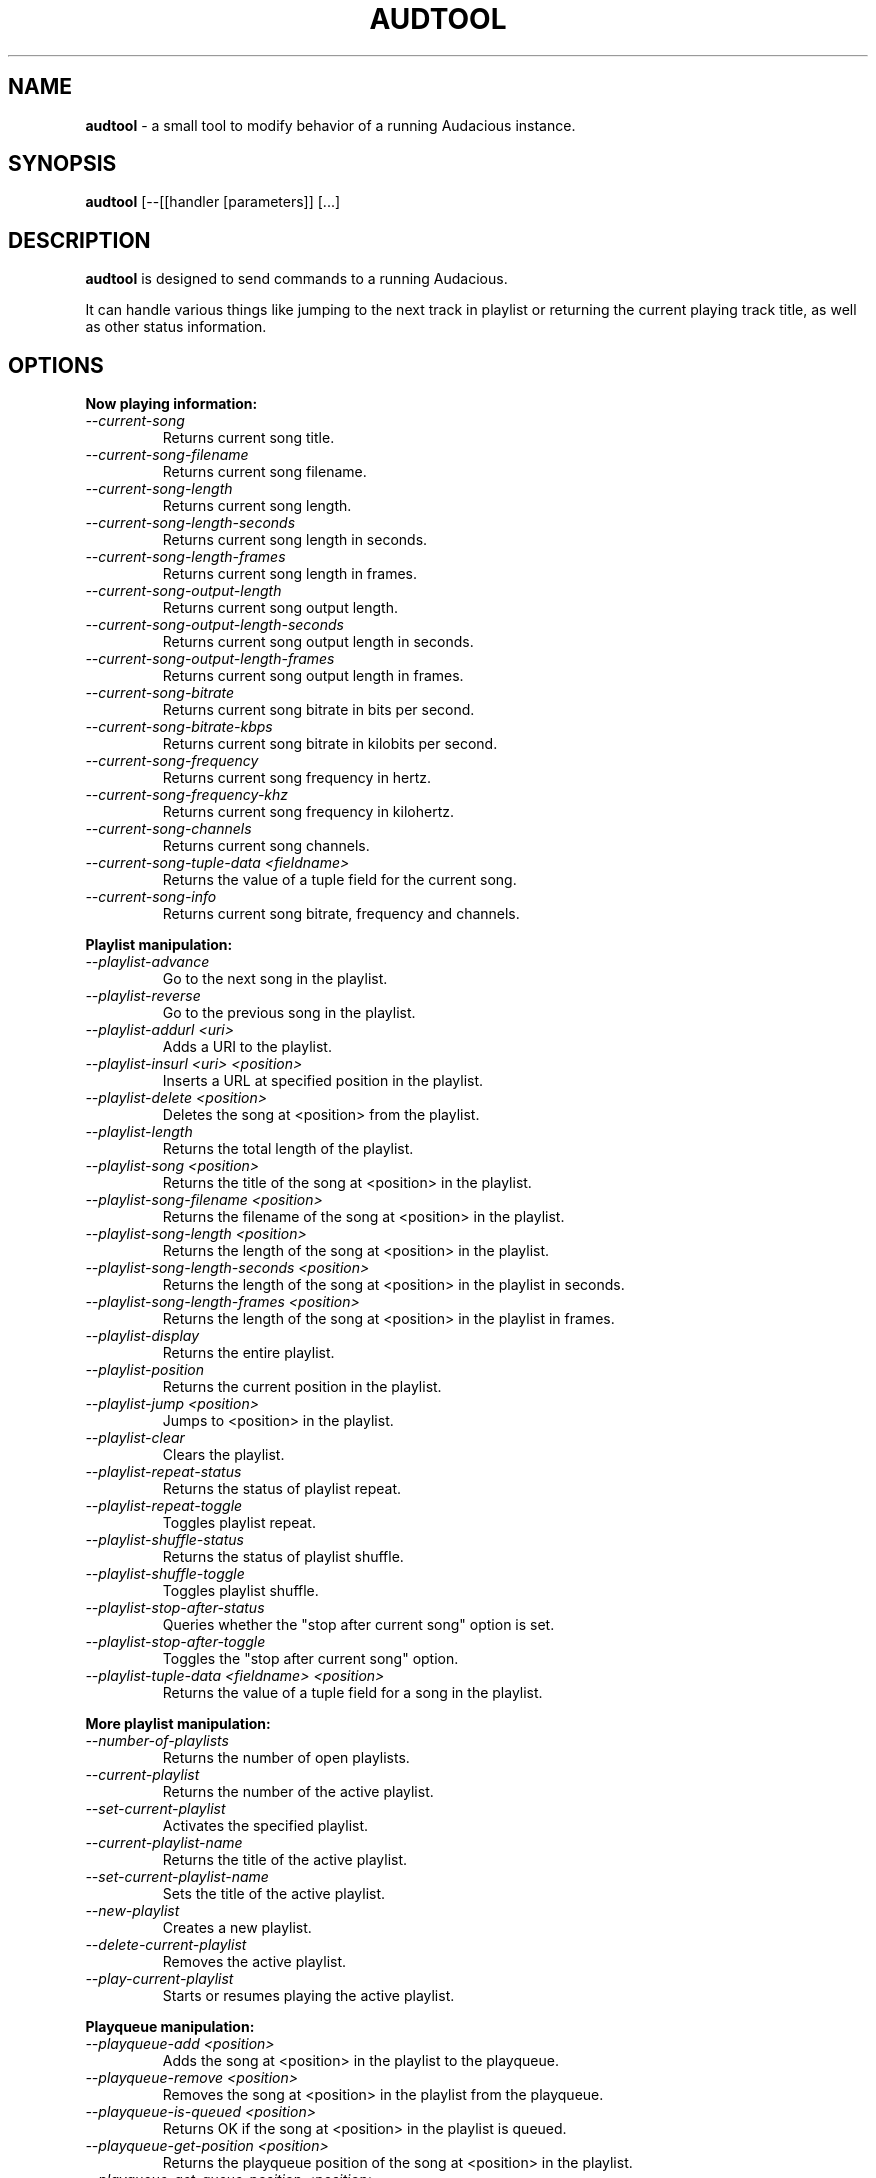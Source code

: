 .TH AUDTOOL "1" "February 2014" "Version 3.6-devel"
.SH NAME
.B audtool
- a small tool to modify behavior of a running Audacious instance.
.SH SYNOPSIS
.B audtool
[\-\-[[handler [parameters]] [...]
.SH DESCRIPTION
.B audtool
is designed to send commands to a running Audacious.
.PP
It can handle various things like jumping to the next track in playlist
or returning the current playing track title, as well as other status
information.
.SH OPTIONS
.B "Now playing information:"
.TP
.I --current-song
Returns current song title.
.TP
.I --current-song-filename
Returns current song filename.
.TP
.I --current-song-length
Returns current song length.
.TP
.I --current-song-length-seconds
Returns current song length in seconds.
.TP
.I --current-song-length-frames
Returns current song length in frames.
.TP
.I --current-song-output-length
Returns current song output length.
.TP
.I --current-song-output-length-seconds
Returns current song output length in seconds.
.TP
.I --current-song-output-length-frames
Returns current song output length in frames.
.TP
.I --current-song-bitrate
Returns current song bitrate in bits per second.
.TP
.I --current-song-bitrate-kbps
Returns current song bitrate in kilobits per second.
.TP
.I --current-song-frequency
Returns current song frequency in hertz.
.TP
.I --current-song-frequency-khz
Returns current song frequency in kilohertz.
.TP
.I --current-song-channels
Returns current song channels.
.TP
.I --current-song-tuple-data <fieldname>
Returns the value of a tuple field for the current song.
.TP
.I --current-song-info
Returns current song bitrate, frequency and channels.
.PP
.B "Playlist manipulation:"
.TP
.I --playlist-advance
Go to the next song in the playlist.
.TP
.I --playlist-reverse
Go to the previous song in the playlist.
.TP
.I --playlist-addurl <uri>
Adds a URI to the playlist.
.TP
.I --playlist-insurl <uri> <position>
Inserts a URL at specified position in the playlist.
.TP
.I --playlist-delete <position>
Deletes the song at <position> from the playlist.
.TP
.I --playlist-length
Returns the total length of the playlist.
.TP
.I --playlist-song <position>
Returns the title of the song at <position> in the playlist.
.TP
.I --playlist-song-filename <position>
Returns the filename of the song at <position> in the playlist.
.TP
.I --playlist-song-length <position>
Returns the length of the song at <position> in the playlist.
.TP
.I --playlist-song-length-seconds <position>
Returns the length of the song at <position> in the playlist in seconds.
.TP
.I --playlist-song-length-frames <position>
Returns the length of the song at <position> in the playlist in frames.
.TP
.I --playlist-display
Returns the entire playlist.
.TP
.I --playlist-position
Returns the current position in the playlist.
.TP
.I --playlist-jump <position>
Jumps to <position> in the playlist.
.TP
.I --playlist-clear
Clears the playlist.
.TP
.I --playlist-repeat-status
Returns the status of playlist repeat.
.TP
.I --playlist-repeat-toggle
Toggles playlist repeat.
.TP
.I --playlist-shuffle-status
Returns the status of playlist shuffle.
.TP
.I --playlist-shuffle-toggle
Toggles playlist shuffle.
.TP
.I --playlist-stop-after-status
Queries whether the "stop after current song" option is set.
.TP
.I --playlist-stop-after-toggle
Toggles the "stop after current song" option.
.TP
.I --playlist-tuple-data <fieldname> <position>
Returns the value of a tuple field for a song in the playlist.
.PP
.B More playlist manipulation:
.TP
.I --number-of-playlists
Returns the number of open playlists.
.TP
.I --current-playlist
Returns the number of the active playlist.
.TP
.I --set-current-playlist
Activates the specified playlist.
.TP
.I --current-playlist-name
Returns the title of the active playlist.
.TP
.I --set-current-playlist-name
Sets the title of the active playlist.
.TP
.I --new-playlist
Creates a new playlist.
.TP
.I --delete-current-playlist
Removes the active playlist.
.TP
.I --play-current-playlist
Starts or resumes playing the active playlist.
.PP
.B Playqueue manipulation:
.TP
.I --playqueue-add <position>
Adds the song at <position> in the playlist to the playqueue.
.TP
.I --playqueue-remove <position>
Removes the song at <position> in the playlist from the playqueue.
.TP
.I --playqueue-is-queued <position>
Returns OK if the song at <position> in the playlist is queued.
.TP
.I --playqueue-get-position <position>
Returns the playqueue position of the song at <position> in the playlist.
.TP
.I --playqueue-get-queue-position <position>
Returns the playqueue position of a song in the given <position> in the playlist.
.TP
.I --playqueue-get-list-position <position>
Returns the playlist position of a song in the given position in the playqueue.
.TP
.I --playqueue-length
Returns the length of the playqueue.
.TP
.I --playqueue-display
Returns a list of currently\-queued songs.
.TP
.I --playqueue-clear
Clears the playqueue.
.PP
.B "Playback manipulation:"
.TP
.I --playback-play
Starts/unpauses song playback.
.TP
.I --playback-pause
(Un)pauses song playback.
.TP
.I --playback-playpause
Plays/(un)pauses song playback.
.TP
.I --playback-stop
Stops song playback.
.TP
.I --playback-playing
Returns OK if Audacious is playing.
.TP
.I --playback-paused
Returns OK if Audacious is paused.
.TP
.I --playback-stopped
Returns OK if Audacious is stopped.
.TP
.I --playback-status
Returns the playback status.
.TP
.I --playback-seek
Performs an absolute seek in seconds.
.TP
.I --playback-seek-relative
Performs a seek relative to the current position in seconds.
.PP
.B "Volume control:"
.TP
.I --get-volume
Returns the current volume level in percent.
.TP
.I --set-volume <level>
Sets the current volume level in percent.
.PP
.B "Equalizer manipulation:"
.TP
.I --equalizer-activate <on/off>
Activates/deactivates the equalizer.
.TP
.I --equalizer-get
Gets the equalizer settings.
.TP
.I --equalizer-set <preamp> <band0> <band1> <band2> <band3> <band4> <band5> <band6> <band7> <band8> <band9>
Sets the equalizer settings.
.TP
.I --equalizer-get-preamp
Gets the equalizer pre-amplification.
.TP
.I --equalizer-set-preamp <preamp>
Gets the equalizer pre-amplification.
.TP
.I --equalizer-get-band <band>
Gets the equalizer value in specified band.
.TP
.I --equalizer-set-band <band> <value>
Sets the equalizer value in specified band.
.PP
.B "Miscellaneous:"
.TP
.I --mainwin-show <on/off>
Shows/hides the main window.
.TP
.I --filebrowser-show <on/off>
Shows/hides the filebrowser.
.TP
.I --jumptofile-show <on/off>
Shows/hides the jump to file window.
.TP
.I --preferences-show <on/off>
Shows/hides the preferences window.
.TP
.I --about-show <on/off>
Shows/hides the about window.
.TP
.I --version
Displays Audacious version.
.TP
.I --shutdown
Shuts down Audacious.
.PP
.B "Help system:"
.TP
.I --list-handlers
Shows handlers list.
.TP
.I --help
Shows handlers list.
.PP
Handlers may be prefixed with `\-\-' (GNU\-style long\-options) or not, your choice.
.SH BUGS
There are no known bugs in audtool at this time; if you find any please
report them on <www.redmine.audacious-media-player.org> in the Audacious issue tracker.
.SH AUTHORS
.B audtool
was written by George Averill <nhjm@nhjm.net> and William
Pitcock <nenolod@atheme.org>.
.PP
This manual page was written by Adam Cecile <gandalf@le-vert.net> and
Kiyoshi Aman <kiyoshi@atheme.org>. Some additional tweaks were done by
William Pitcock <nenolod@atheme.org> and Tony Vroon <chainsaw@gentoo.org>.
.PP
This work is licensed under a Creative Commons Attribution 3.0 Unported License
<http://creativecommons.org/licenses/by/3.0/>.

.SH "SEE ALSO"
.BR audacious (1)

.SH WEBSITE
.I http://audacious-media-player.org
